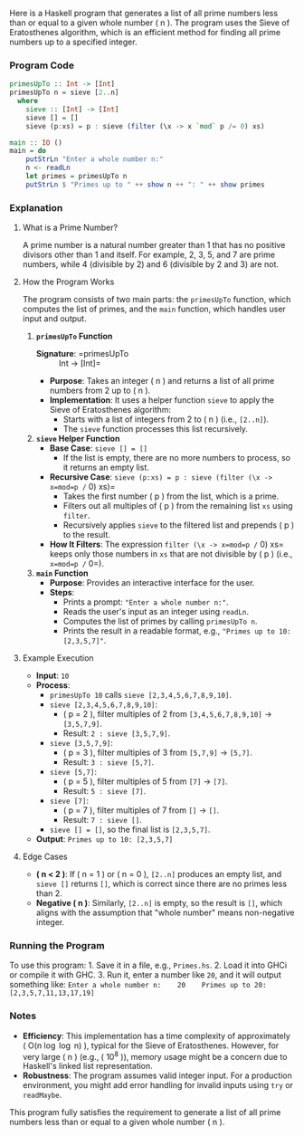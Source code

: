 Here is a Haskell program that generates a list of all prime numbers less than or equal to a given whole number ( n ). The program uses the Sieve of Eratosthenes algorithm, which is an efficient method for finding all prime numbers up to a specified integer.

*** Program Code
    :PROPERTIES:
    :CUSTOM_ID: program-code
    :END:
#+begin_src haskell :eval never :exports code
primesUpTo :: Int -> [Int]
primesUpTo n = sieve [2..n]
  where
    sieve :: [Int] -> [Int]
    sieve [] = []
    sieve (p:xs) = p : sieve (filter (\x -> x `mod` p /= 0) xs)

main :: IO ()
main = do
    putStrLn "Enter a whole number n:"
    n <- readLn
    let primes = primesUpTo n
    putStrLn $ "Primes up to " ++ show n ++ ": " ++ show primes
#+end_src

*** Explanation
    :PROPERTIES:
    :CUSTOM_ID: explanation
    :END:
**** What is a Prime Number?
     :PROPERTIES:
     :CUSTOM_ID: what-is-a-prime-number
     :END:
A prime number is a natural number greater than 1 that has no positive divisors other than 1 and itself. For example, 2, 3, 5, and 7 are prime numbers, while 4 (divisible by 2) and 6 (divisible by 2 and 3) are not.

**** How the Program Works
     :PROPERTIES:
     :CUSTOM_ID: how-the-program-works
     :END:
The program consists of two main parts: the =primesUpTo= function, which computes the list of primes, and the =main= function, which handles user input and output.

1. *=primesUpTo= Function*
   - *Signature*: =primesUpTo :: Int -> [Int]=
   - *Purpose*: Takes an integer ( n ) and returns a list of all prime numbers from 2 up to ( n ).
   - *Implementation*: It uses a helper function =sieve= to apply the Sieve of Eratosthenes algorithm:
     - Starts with a list of integers from 2 to ( n ) (i.e., =[2..n]=).
     - The =sieve= function processes this list recursively.
2. *=sieve= Helper Function*
   - *Base Case*: =sieve [] = []=
     - If the list is empty, there are no more numbers to process, so it returns an empty list.
   - *Recursive Case*: =sieve (p:xs) = p : sieve (filter (\x -> x=mod=p /= 0) xs)=
     - Takes the first number ( p ) from the list, which is a prime.
     - Filters out all multiples of ( p ) from the remaining list =xs= using =filter=.
     - Recursively applies =sieve= to the filtered list and prepends ( p ) to the result.
   - *How It Filters*: The expression =filter (\x -> x=mod=p /= 0) xs= keeps only those numbers in =xs= that are not divisible by ( p ) (i.e., =x=mod=p /= 0=).
3. *=main= Function*
   - *Purpose*: Provides an interactive interface for the user.
   - *Steps*:
     - Prints a prompt: ="Enter a whole number n:"=.
     - Reads the user's input as an integer using =readLn=.
     - Computes the list of primes by calling =primesUpTo n=.
     - Prints the result in a readable format, e.g., ="Primes up to 10: [2,3,5,7]"=.

**** Example Execution
     :PROPERTIES:
     :CUSTOM_ID: example-execution
     :END:
- *Input*: =10=
- *Process*:
  - =primesUpTo 10= calls =sieve [2,3,4,5,6,7,8,9,10]=.
  - =sieve [2,3,4,5,6,7,8,9,10]=:
    - ( p = 2 ), filter multiples of 2 from =[3,4,5,6,7,8,9,10]= → =[3,5,7,9]=.
    - Result: =2 : sieve [3,5,7,9]=.
  - =sieve [3,5,7,9]=:
    - ( p = 3 ), filter multiples of 3 from =[5,7,9]= → =[5,7]=.
    - Result: =3 : sieve [5,7]=.
  - =sieve [5,7]=:
    - ( p = 5 ), filter multiples of 5 from =[7]= → =[7]=.
    - Result: =5 : sieve [7]=.
  - =sieve [7]=:
    - ( p = 7 ), filter multiples of 7 from =[]= → =[]=.
    - Result: =7 : sieve []=.
  - =sieve [] = []=, so the final list is =[2,3,5,7]=.
- *Output*: =Primes up to 10: [2,3,5,7]=

**** Edge Cases
     :PROPERTIES:
     :CUSTOM_ID: edge-cases
     :END:
- *( n < 2 )*: If ( n = 1 ) or ( n = 0 ), =[2..n]= produces an empty list, and =sieve []= returns =[]=, which is correct since there are no primes less than 2.
- *Negative ( n )*: Similarly, =[2..n]= is empty, so the result is =[]=, which aligns with the assumption that "whole number" means non-negative integer.

*** Running the Program
    :PROPERTIES:
    :CUSTOM_ID: running-the-program
    :END:
To use this program: 1. Save it in a file, e.g., =Primes.hs=. 2. Load it into GHCi or compile it with GHC. 3. Run it, enter a number like =20=, and it will output something like:
=Enter a whole number n:    20    Primes up to 20: [2,3,5,7,11,13,17,19]=

*** Notes
    :PROPERTIES:
    :CUSTOM_ID: notes
    :END:
- *Efficiency*: This implementation has a time complexity of approximately ( O(n \log \log n) ), typical for the Sieve of Eratosthenes. However, for very large ( n ) (e.g., ( 10^8 )), memory usage might be a concern due to Haskell's linked list representation.
- *Robustness*: The program assumes valid integer input. For a production environment, you might add error handling for invalid inputs using =try= or =readMaybe=.

This program fully satisfies the requirement to generate a list of all prime numbers less than or equal to a given whole number ( n ).
